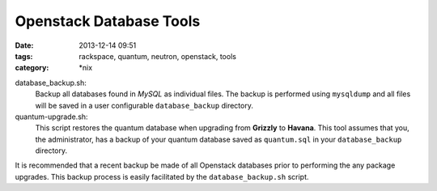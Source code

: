 Openstack Database Tools
########################
:date: 2013-12-14 09:51
:tags: rackspace, quantum, neutron, openstack, tools
:category: \*nix


database_backup.sh: 
  Backup all databases found in *MySQL* as individual files. The backup is performed using ``mysqldump`` and all files will be saved in a user configurable ``database_backup`` directory.

quantum-upgrade.sh: 
  This script restores the quantum database when upgrading from **Grizzly** to **Havana**. This tool assumes that you, the administrator, has a backup of your quantum database saved as ``quantum.sql`` in your ``database_backup`` directory. 


It is recommended that a recent backup be made of all Openstack databases prior to performing the any package upgrades. This backup process is easily facilitated by the ``database_backup.sh`` script.
